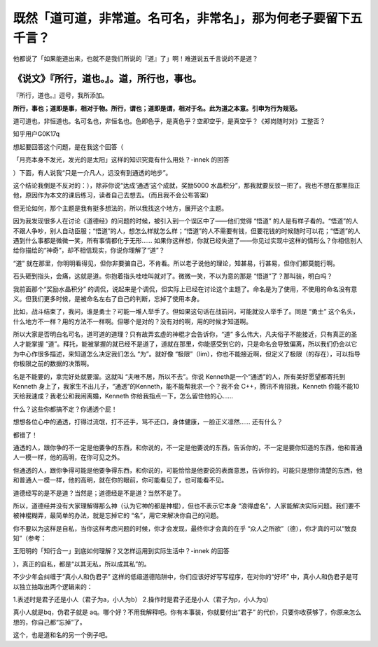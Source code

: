 既然「道可道，非常道。名可名，非常名」，那为何老子要留下五千言？
================================================================

他都说了「如果能道出来，也就不是我们所说的『道』了」啊！难道说五千言说的不是道？

**《说文》『所行，道也。』。道，所行也，事也。**
~~~~~~~~~~~~~~~~~~~~~~~~~~~~~~~~~~~~~~~~~~~~~~~~

『所行，道也。』逗号，我所添加。

**所行，事也；道即是事，相对于物。所行，谓也；道即是谓，相对于名。此为道之本意。引申为行为规范。**

道可道也，非恒道也。名可名也，非恒名也。色即色乎，是真色乎？空即空乎，是真空乎？《郑岗随时对》工整否？


知乎用户G0K17q

想起要回答这个问题，是在我这个回答（

「月亮本身不发光，发光的是太阳」这样的知识究竟有什么用处？-innek
的回答

）下面，有人说我“只是一介凡人，远没有到通透的地步”。

这个结论我倒是不反对的：），除非你说“达成‘通透’这个成就，奖励5000
水晶积分”，那我就要反驳一把了。我也不想在那里指正他，原因作为本文的课后练习，读者自己去想去。（而且我不会公布答案）

但无论如何，那个主题是我有挺多想法的，所以我找这个地方，展开这个主题。

因为我发现很多人在讨论《道德经》的问题的时候，被引入到一个误区中了——他们觉得
“悟道”
的人是有样子看的。“悟道”的人不跟人争吵，别人自动臣服；“悟道”的人，想怎么样就怎么样；“悟道”的人不需要有钱，但要花钱的时候随时可以花；“悟道”的人遇到什么事都是微微一笑，所有事情都化于无形……
如果你这样想，你就已经失道了——你见过实现中这样的情形么？你相信别人给你描绘的“神奇”，却不相信现实，你说你理解了“道”？

“道”
就在那里，你明明看得见，但你非要骗自己，不肯看。所以老子说他的理论，知甚易，行甚易，但你们都莫能行啊。

石头砸到指头，会痛，这就是道。你抱着指头哇哇叫就对了。微微一笑，不以为意的那是
“悟道”了？那叫装，明白吗？

我前面那个“奖励水晶积分”
的调侃，说起来是个调侃，但实际上已经在讨论这个主题了。命名是为了使用，不使用的命名没有意义。但我们更多时候，是被命名左右了自己的判断，忘掉了使用本身。

比如，战斗结束了，我问，谁是勇士？可能一堆人举手了。但如果这句话在战前问，可能就没人举手了。同是
“勇士”
这个名头，什么地方不一样？用的方法不一样啊。但哪个是对的？没有对的啊，用的时候才知道啊。

所以大家是否明白名可名，道可道的道理？只有故弄玄虚的神棍才会告诉你，“道”
多么伟大，凡夫俗子不能接近，只有真正的圣人才能掌握
“道”。拜托，能被掌握的就已经不是道了，道就在那里，你能感受到它的，只是命名会导致偏离，所以我们仍会以它为中心作很多描述，来知道怎么决定我们怎么
“为”。就好像
“极限”（lim），你也不能接近啊，但定义了极限（的存在），可以指导你极限之前的数据的决策啊。

名是不能要的，拿完好处就要溜。这就叫
“夫唯不居，所以不去”。你说
Kenneth是一个“通透”的人，所有美好愿望都寄托到Kenneth
身上了，我家生不出儿子，“通透”的Kenneth，能不能帮我求一个？我不会
C++，腾讯不肯招我，Kenneth
你能不能10天给我速成？我老公和我闹离婚，Kenneth
你给我指点一下，怎么留住他的心……

什么？这些你都搞不定？你通透个屁！

想想各位心中的通透，打得过流氓，打不还手，骂不还口，身体健康，一脸正义凛然……
还有什么？

都错了！

通透的人，跟你争的不一定是他要争的东西，和你说的，不一定是他要说的东西，告诉你的，不一定是要你知道的东西，他和普通人一模一样，他的高明，在你可见之外。

但通透的人，跟你争得可能是他要争得东西，和你说的，可能恰恰是他要说的表面意思，告诉你的，可能只是想你清楚的东西，他和普通人一模一样，他的高明，就在你的眼前，你可能看见了，也可能看不见。

道德经写的是不是道？当然是；道德经是不是道？当然不是了。

所以，道德经并没有大家理解得那么神（认为它神的都是神棍），但也不表示它本身
“浪得虚名”，人家能解决实际问题。我们要不被神棍糊弄，最简单的办法，就是忘掉它的
“名”，用它来解决你自己的问题。

你不要以为这样是自私，当你这样考虑问题的时候，你才会发现，最终你才会真的在乎
“众人之所欲”（德），你才真的可以“致良知”（参考：

王阳明的「知行合一」到底如何理解？又怎样运用到实际生活中？-innek
的回答

），真正的自私，都是“以其无私，所以成其私”的。

不少少年会纠缠于“真小人和伪君子”
这样的低级道德陷阱中，你们应该好好写写程序，在对你的“好坏”
中，真小人和伪君子是可以独立抽取出两个逻辑来的：

1.表述时是君子还是小人（君子为a，小人为b）
2.操作时是君子还是小人（君子为p，小人为q）

真小人就是bq，伪君子就是
aq。哪个好？不用我解释吧。你有本事装，你就要付出“君子”
的代价，只要你收获够了，你原来怎么想的，你自己都“忘掉”了。

这个，也是道和名的另一个例子吧。
